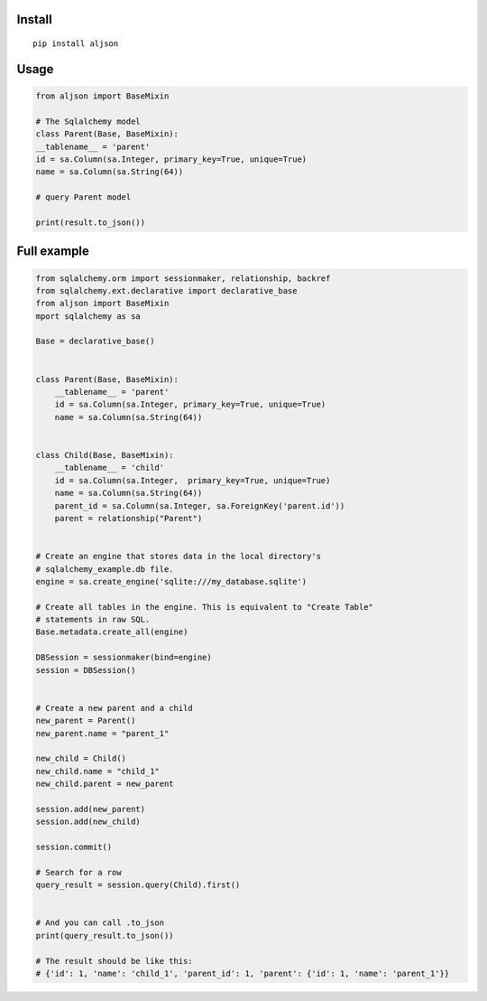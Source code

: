 Install
=======

::

    pip install aljson


Usage
=====

.. code:: python

    from aljson import BaseMixin

    # The Sqlalchemy model
    class Parent(Base, BaseMixin):
    __tablename__ = 'parent'
    id = sa.Column(sa.Integer, primary_key=True, unique=True)
    name = sa.Column(sa.String(64))

    # query Parent model

    print(result.to_json())


Full example
============

.. code:: python

    from sqlalchemy.orm import sessionmaker, relationship, backref
    from sqlalchemy.ext.declarative import declarative_base
    from aljson import BaseMixin
    mport sqlalchemy as sa

    Base = declarative_base()


    class Parent(Base, BaseMixin):
        __tablename__ = 'parent'
        id = sa.Column(sa.Integer, primary_key=True, unique=True)
        name = sa.Column(sa.String(64))


    class Child(Base, BaseMixin):
        __tablename__ = 'child'
        id = sa.Column(sa.Integer,  primary_key=True, unique=True)
        name = sa.Column(sa.String(64))
        parent_id = sa.Column(sa.Integer, sa.ForeignKey('parent.id'))
        parent = relationship("Parent")


    # Create an engine that stores data in the local directory's
    # sqlalchemy_example.db file.
    engine = sa.create_engine('sqlite:///my_database.sqlite')

    # Create all tables in the engine. This is equivalent to "Create Table"
    # statements in raw SQL.
    Base.metadata.create_all(engine)

    DBSession = sessionmaker(bind=engine)
    session = DBSession()


    # Create a new parent and a child
    new_parent = Parent()
    new_parent.name = "parent_1"

    new_child = Child()
    new_child.name = "child_1"
    new_child.parent = new_parent

    session.add(new_parent)
    session.add(new_child)

    session.commit()

    # Search for a row
    query_result = session.query(Child).first()


    # And you can call .to_json
    print(query_result.to_json())

    # The result should be like this:
    # {'id': 1, 'name': 'child_1', 'parent_id': 1, 'parent': {'id': 1, 'name': 'parent_1'}}